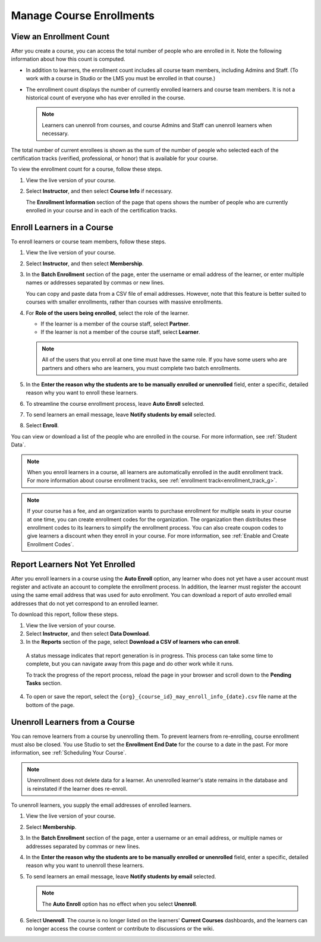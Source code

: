 .. _Manage_Course_Enrollments:

#########################
Manage Course Enrollments
#########################

.. tags:: educator, how-to

.. _view_enrollment_count:

************************
View an Enrollment Count
************************

After you create a course, you can access the total number of people who are
enrolled in it. Note the following information about how this count is
computed.

* In addition to learners, the enrollment count includes all course team
  members, including Admins and Staff. (To work with a course in Studio or the
  LMS you must be enrolled in that course.)

* The enrollment count displays the number of currently enrolled learners and
  course team members. It is not a historical count of everyone who has ever
  enrolled in the course.

  .. note:: Learners can unenroll from courses, and course Admins and Staff
   can unenroll learners when necessary.

The total number of current enrollees is shown as the sum of the number of
people who selected each of the certification tracks (verified, professional,
or honor) that is available for your course.

To view the enrollment count for a course, follow these steps.

#. View the live version of your course.

#. Select **Instructor**, and then select **Course Info** if necessary.

   The **Enrollment Information** section of the page that opens shows the
   number of people who are currently enrolled in your course and in each of
   the certification tracks.


***************************
Enroll Learners in a Course
***************************

To enroll learners or course team members, follow these steps.

#. View the live version of your course.

#. Select **Instructor**, and then select **Membership**.

#. In the **Batch Enrollment** section of the page, enter the username or email
   address of the learner, or enter multiple names or addresses separated by
   commas or new lines.

   You can copy and paste data from a CSV file of email addresses. However,
   note that this feature is better suited to courses with smaller enrollments,
   rather than courses with massive enrollments.

#. For **Role of the users being enrolled**, select the role of the learner.

   * If the learner is a member of the course staff, select **Partner**.
   * If the learner is not a member of the course staff, select **Learner**.

   .. note::
    All of the users that you enroll at one time must have the same role. If
    you have some users who are partners and others who are learners, you must
    complete two batch enrollments.

#. In the **Enter the reason why the students are to be manually enrolled or
   unenrolled** field, enter a specific, detailed reason why you want to
   enroll these learners.

#. To streamline the course enrollment process, leave **Auto Enroll** selected.

#. To send learners an email message, leave **Notify students by email**
   selected.

#. Select **Enroll**.

You can view or download a list of the people who are enrolled in the course.
For more information, see :ref:`Student Data`.

.. note::
 When you enroll learners in a course, all learners are automatically enrolled
 in the audit enrollment track. For more information about course enrollment
 tracks, see :ref:`enrollment track<enrollment_track_g>`.



.. note:: If your course has a fee, and an organization wants to purchase
   enrollment for multiple seats in your course at one time, you can create
   enrollment codes for the organization. The organization then distributes
   these enrollment codes to its learners to simplify the enrollment process.
   You can also create coupon codes to give learners a discount when they
   enroll in your course. For more information, see :ref:`Enable
   and Create Enrollment Codes`.

.. _Report Learners Not Yet Enrolled:

********************************
Report Learners Not Yet Enrolled
********************************

After you enroll learners in a course using the **Auto Enroll** option, any
learner who does not yet have a user account must register and activate an
account to complete the enrollment process. In addition, the learner must
register the account using the same email address that was used for auto
enrollment. You can download a report of auto enrolled email addresses that do
not yet correspond to an enrolled learner.

To download this report, follow these steps.

#. View the live version of your course.

#. Select **Instructor**, and then select **Data Download**.

#. In the **Reports** section of the page, select **Download a CSV of learners
   who can enroll**.

  A status message indicates that report generation is in progress. This
  process can take some time to complete, but you can navigate away from this
  page and do other work while it runs.

  To track the progress of the report process, reload the page in your browser
  and scroll down to the **Pending Tasks** section.

4. To open or save the report, select the
   ``{org}_{course_id}_may_enroll_info_{date}.csv`` file name at the bottom of
   the page.


.. _unenroll_student:

*******************************
Unenroll Learners from a Course
*******************************

You can remove learners from a course by unenrolling them. To prevent learners
from re-enrolling, course enrollment must also be closed. You use Studio to set
the **Enrollment End Date** for the course to a date in the past. For more
information, see :ref:`Scheduling Your Course`.

.. note:: Unenrollment does not delete data for a learner. An unenrolled
   learner's state remains in the database and is reinstated if the learner
   does re-enroll.

To unenroll learners, you supply the email addresses of enrolled learners.

#. View the live version of your course.

#. Select **Membership**.

#. In the **Batch Enrollment** section of the page, enter a username or an
   email address, or multiple names or addresses separated by commas or new
   lines.

#. In the **Enter the reason why the students are to be manually enrolled or
   unenrolled** field, enter a specific, detailed reason why you want to
   unenroll these learners.

#. To send learners an email message, leave **Notify students by email**
   selected.

   .. note:: The **Auto Enroll** option has no effect when you select
     **Unenroll**.

#. Select **Unenroll**. The course is no longer listed on the learners'
   **Current Courses** dashboards, and the learners can no longer access the
   course content or contribute to discussions or the wiki.


.. seealso::
 :class: dropdown

 :ref:`Enrollment_Requirements` (reference)
